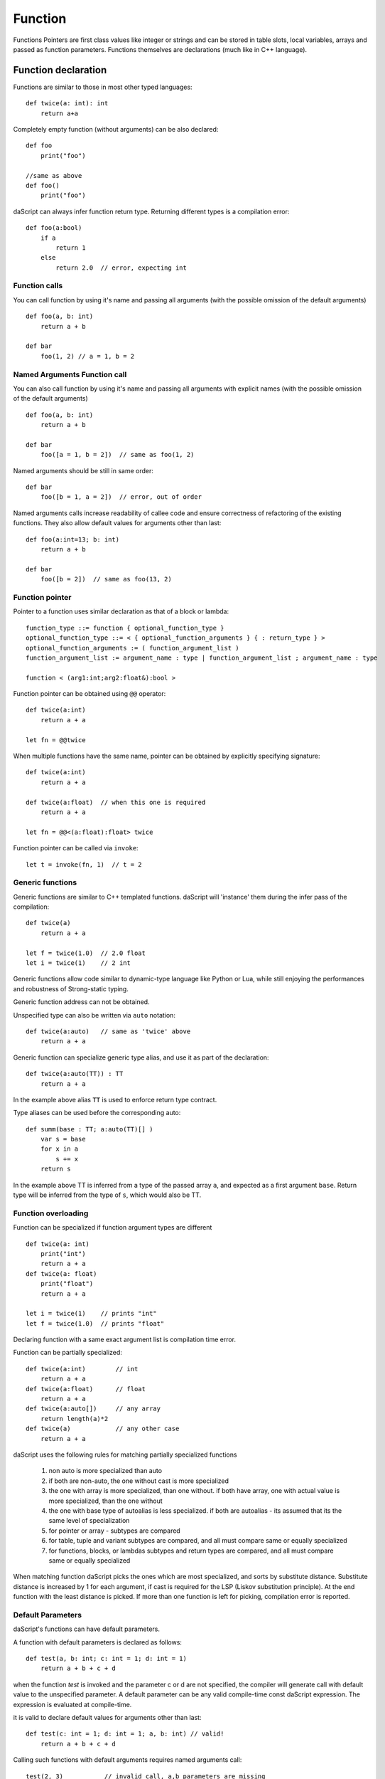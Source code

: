 .. _functions:

========
Function
========

.. index::
    single: Functions

Functions Pointers are first class values like integer or strings and can be stored in table slots,
local variables, arrays and passed as function parameters.
Functions themselves are declarations (much like in C++ language).

--------------------
Function declaration
--------------------

.. index::
    single: Function Declaration

Functions are similar to those in most other typed languages::

    def twice(a: int): int
        return a+a

Completely empty function (without arguments) can be also declared::

    def foo
        print("foo")

    //same as above
    def foo()
        print("foo")

daScript can always infer function return type.
Returning different types is a compilation error::

    def foo(a:bool)
        if a
            return 1
        else
            return 2.0  // error, expecting int

^^^^^^^^^^^^^^^^^^^^^^^^^^^^^^^^^^^^
Function calls
^^^^^^^^^^^^^^^^^^^^^^^^^^^^^^^^^^^^

You can call function by using it's name and passing all arguments (with the possible omission of the default arguments) ::

    def foo(a, b: int)
        return a + b

    def bar
        foo(1, 2) // a = 1, b = 2

^^^^^^^^^^^^^^^^^^^^^^^^^^^^^^^^^^^^
Named Arguments Function call
^^^^^^^^^^^^^^^^^^^^^^^^^^^^^^^^^^^^

You can also call function by using it's name and passing all arguments with explicit names (with the possible omission of the default arguments) ::

    def foo(a, b: int)
        return a + b

    def bar
        foo([a = 1, b = 2])  // same as foo(1, 2)

Named arguments should be still in same order::

    def bar
        foo([b = 1, a = 2])  // error, out of order

Named arguments calls increase readability of callee code and ensure correctness of refactoring of the existing functions.
They also allow default values for arguments other than last::

    def foo(a:int=13; b: int)
        return a + b

    def bar
        foo([b = 2])  // same as foo(13, 2)


^^^^^^^^^^^^^^^^^^^^^^^^^^^^^^^^^^^^
Function pointer
^^^^^^^^^^^^^^^^^^^^^^^^^^^^^^^^^^^^

Pointer to a function uses similar declaration as that of a block or lambda::

    function_type ::= function { optional_function_type }
    optional_function_type ::= < { optional_function_arguments } { : return_type } >
    optional_function_arguments := ( function_argument_list )
    function_argument_list := argument_name : type | function_argument_list ; argument_name : type

    function < (arg1:int;arg2:float&):bool >

Function pointer can be obtained using ``@@`` operator::

    def twice(a:int)
        return a + a

    let fn = @@twice

When multiple functions have the same name, pointer can be obtained by explicitly specifying signature::

    def twice(a:int)
        return a + a

    def twice(a:float)  // when this one is required
        return a + a

    let fn = @@<(a:float):float> twice

Function pointer can be called via ``invoke``::

    let t = invoke(fn, 1)  // t = 2

^^^^^^^^^^^^^^^^^^^^^^^^^^^^^^^^^^^^
Generic functions
^^^^^^^^^^^^^^^^^^^^^^^^^^^^^^^^^^^^

Generic functions are similar to C++ templated functions.
daScript will 'instance' them during the infer pass of the compilation::

    def twice(a)
        return a + a

    let f = twice(1.0)  // 2.0 float
    let i = twice(1)    // 2 int

Generic functions allow code similar to dynamic-type language like Python or Lua,
while still enjoying the performances and robustness of Strong-static typing.

Generic function address can not be obtained.

Unspecified type can also be written via ``auto`` notation::

    def twice(a:auto)   // same as 'twice' above
        return a + a

Generic function can specialize generic type alias, and use it as part of the declaration::

    def twice(a:auto(TT)) : TT
        return a + a

In the example above alias ``TT`` is used to enforce return type contract.

Type aliases can be used before the corresponding auto::

    def summ(base : TT; a:auto(TT)[] )
        var s = base
        for x in a
            s += x
        return s

In the example above TT is inferred from a type of the passed array ``a``, and expected as a first argument ``base``.
Return type will be inferred from the type of ``s``, which would also be TT.

^^^^^^^^^^^^^^^^^^^^^^^^^^^^^^^^^^^^
Function overloading
^^^^^^^^^^^^^^^^^^^^^^^^^^^^^^^^^^^^

Function can be specialized if function argument types are different ::

    def twice(a: int)
        print("int")
        return a + a
    def twice(a: float)
        print("float")
        return a + a

    let i = twice(1)    // prints "int"
    let f = twice(1.0)  // prints "float"

Declaring function with a same exact argument list is compilation time error.

Function can be partially specialized::

    def twice(a:int)        // int
        return a + a
    def twice(a:float)      // float
        return a + a
    def twice(a:auto[])     // any array
        return length(a)*2
    def twice(a)            // any other case
        return a + a

daScript uses the following rules for matching partially specialized functions

    1. non auto is more specialized than auto
    2. if both are non-auto, the one without cast is more specialized
    3. the one with array is more specialized, than one without. if both have array, one with actual value is more specialized, than the one without
    4. the one with base type of auto\alias is less specialized. if both are auto\alias - its assumed that its the same level of specialization
    5. for pointer or array - subtypes are compared
    6. for table, tuple and variant subtypes are compared, and all must compare same or equally specialized
    7. for functions, blocks, or lambdas subtypes and return types are compared, and all must compare same or equally specialized

When matching function daScript picks the ones which are most specialized, and sorts by substitute distance.
Substitute distance is increased by 1 for each argument, if cast is required for the LSP (Liskov substitution principle).
At the end function with the least distance is picked. If more than one function is left for picking, compilation error is reported.

^^^^^^^^^^^^^^^^^^
Default Parameters
^^^^^^^^^^^^^^^^^^

.. index::
    single: Function Default Parameters

daScript's functions can have default parameters.

A function with default parameters is declared as follows: ::

    def test(a, b: int; c: int = 1; d: int = 1)
        return a + b + c + d

when the function *test* is invoked and the parameter c or d are not specified,
the compiler will generate call with default value to the unspecified parameter. A default parameter can be
any valid compile-time const daScript expression. The expression is evaluated at compile-time.

it is valid to declare default values for arguments other than last::

    def test(c: int = 1; d: int = 1; a, b: int) // valid!
        return a + b + c + d

Calling such functions with default arguments requires named arguments call::

    test(2, 3)           // invalid call, a,b parameters are missing
    test([a = 2, b = 3]) // valid call

Default arguments can be combined with overloading ::

    def test(c: int = 1; d: int = 1; a, b: int)
        return a + b + c + d
    def test(a, b: int) // now test(2, 3) is valid call
        return test([a = a, b = b])

---------------
OOP-style calls
---------------

There are no methods or function member of structs in daScript.
However, code can be easily written "OOP style" by using right pipe operator ``|>``::

    struct Foo
        x, y: int = 0

    def setXY(var this: Foo; x, y: int)
        this.x = x
        this.y = y
    ...
    var foo:Foo
    foo |> setXY(10, 11)   // this is syntactic sugar for setXY(foo, 10, 11)
    setXY(foo, 10, 11)     // exactly same as above line


(see :ref:`Structs <structs>`).

---------------------------------------------
Tail Recursion
---------------------------------------------

.. index::
    single: Tail Recursion

Tail recursion is a method for partially transforming a recursion in a program into an
iteration: it applies when the recursive calls in a function are the last executed
statements in that function (just before the return).

Currently daScript doesn't support tail recursion.
It is implied that daScript function always returns.
